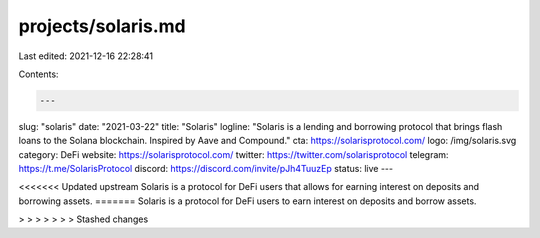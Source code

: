 projects/solaris.md
===================

Last edited: 2021-12-16 22:28:41

Contents:

.. code-block:: md

    ---
slug: "solaris"
date: "2021-03-22"
title: "Solaris"
logline: "Solaris is a lending and borrowing protocol that brings flash loans to the Solana blockchain. Inspired by Aave and Compound."
cta: https://solarisprotocol.com/
logo: /img/solaris.svg
category: DeFi
website: https://solarisprotocol.com/
twitter: https://twitter.com/solarisprotocol
telegram: https://t.me/SolarisProtocol
discord: https://discord.com/invite/pJh4TuuzEp
status: live
---

<<<<<<< Updated upstream
Solaris is a protocol for DeFi users that allows for earning interest on deposits and borrowing assets.
=======
Solaris is a protocol for DeFi users to earn interest on deposits and borrow assets.

> > > > > > > Stashed changes


